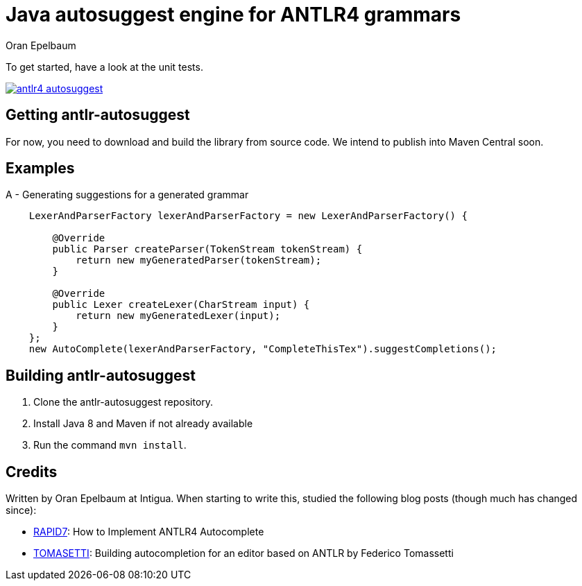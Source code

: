 = Java autosuggest engine for ANTLR4 grammars
Oran Epelbaum
:groupid: com.intigua
:version: 0.0.1-SNAPSHOT
:source-highlighter: pygments

To get started, have a look at the unit tests.

image:https://circleci.com/gh/oranoran/antlr4-autosuggest.svg?style=shield&circle-token=:circle-token[link="https://circleci.com/gh/oranoran/antlr4-autosuggest"]

== Getting antlr-autosuggest

For now, you need to download and build the library from source code.
We intend to publish into Maven Central soon.

== Examples

A - Generating suggestions for a generated grammar

```java

    LexerAndParserFactory lexerAndParserFactory = new LexerAndParserFactory() {

        @Override
        public Parser createParser(TokenStream tokenStream) {
            return new myGeneratedParser(tokenStream);
        }

        @Override
        public Lexer createLexer(CharStream input) {
            return new myGeneratedLexer(input);
        }
    };
    new AutoComplete(lexerAndParserFactory, "CompleteThisTex").suggestCompletions();
```

== Building antlr-autosuggest
. Clone the antlr-autosuggest repository.
. Install Java 8 and Maven if not already available
. Run the command `mvn install`.

== Credits
Written by Oran Epelbaum at Intigua.
When starting to write this, studied the following blog posts (though much has changed since):

- https://blog.rapid7.com/2015/06/29/how-to-implement-antlr4-autocomplete/[RAPID7]: How to Implement ANTLR4 Autocomplete
- https://tomassetti.me/autocompletion-editor-antlr/[TOMASETTI]: Building autocompletion for an editor based on ANTLR by Federico Tomassetti
